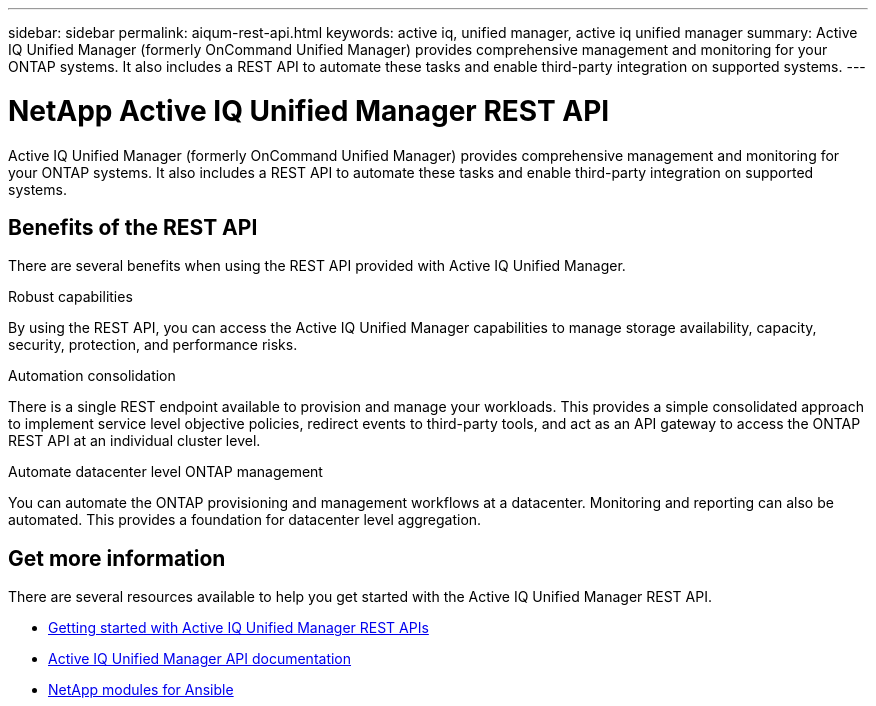 ---
sidebar: sidebar
permalink: aiqum-rest-api.html
keywords: active iq, unified manager, active iq unified manager
summary: Active IQ Unified Manager (formerly OnCommand Unified Manager) provides comprehensive management and monitoring for your ONTAP systems. It also includes a REST API to automate these tasks and enable third-party integration on supported systems.
---

= NetApp Active IQ Unified Manager REST API
:hardbreaks:
:nofooter:
:icons: font
:linkattrs:
:imagesdir: ./media/

[.lead]
Active IQ Unified Manager (formerly OnCommand Unified Manager) provides comprehensive management and monitoring for your ONTAP systems. It also includes a REST API to automate these tasks and enable third-party integration on supported systems.

// ONTAP®

== Benefits of the REST API

There are several benefits when using the REST API provided with Active IQ Unified Manager.

.Robust capabilities
By using the REST API, you can access the Active IQ Unified Manager capabilities to manage storage availability, capacity, security, protection, and performance risks.

.Automation consolidation
There is a single REST endpoint available to provision and manage your workloads. This provides a simple consolidated approach to implement service level objective policies, redirect events to third-party tools, and act as an API gateway to access the ONTAP REST API at an individual cluster level.

.Automate datacenter level ONTAP management
You can automate the ONTAP provisioning and management workflows at a datacenter. Monitoring and reporting can also be automated. This provides a foundation for datacenter level aggregation.

== Get more information

There are several resources available to help you get started with the Active IQ Unified Manager REST API.

* https://docs.netapp.com/us-en/active-iq-unified-manager/api-automation/concept_get_started_with_um_apis.html[Getting started with Active IQ Unified Manager REST APIs^]

* https://library.netapp.com/ecmdocs/ECMLP2876865/html/index.html[Active IQ Unified Manager API documentation^]

* https://github.com/NetApp/Ansible-with-Active-IQ-Unified-Manager[NetApp modules for Ansible^]
